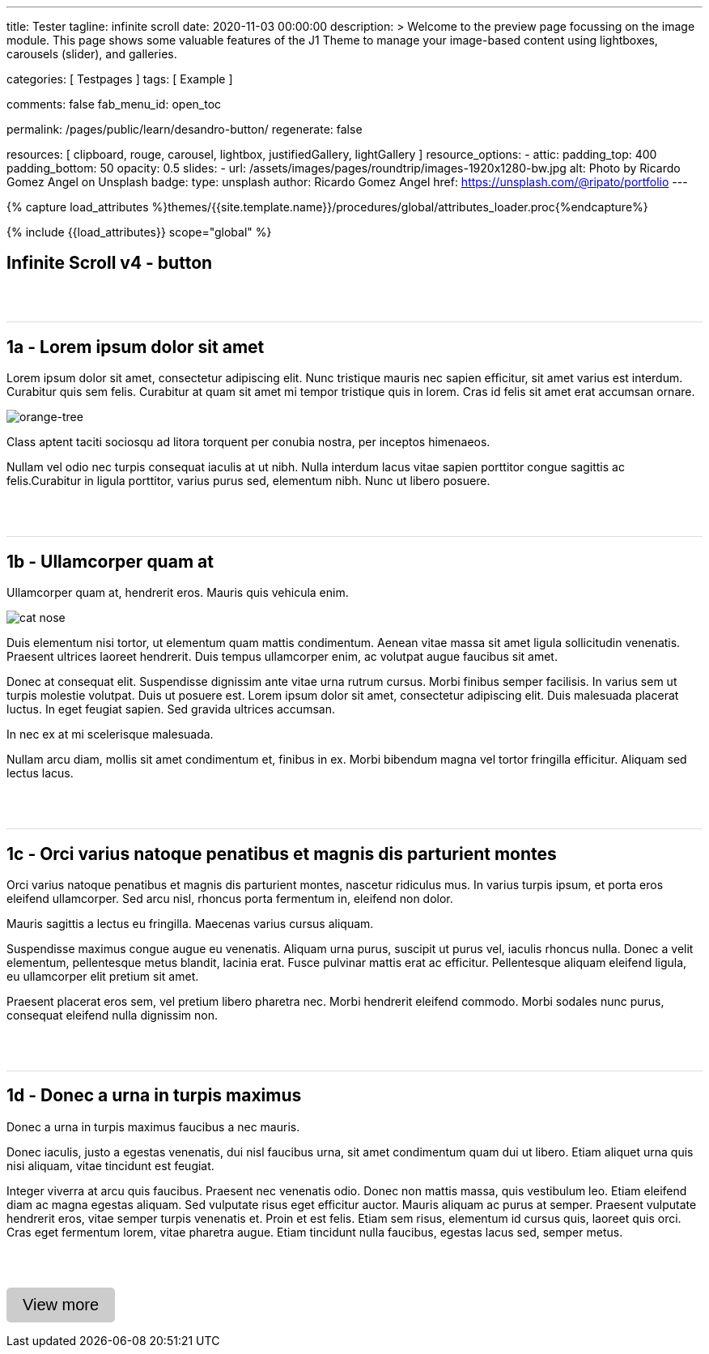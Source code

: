 ---
title:                                  Tester
tagline:                                infinite scroll
date:                                   2020-11-03 00:00:00
description: >
                                        Welcome to the preview page focussing on the image module. This page
                                        shows some valuable features of the J1 Theme to manage your image-based
                                        content using lightboxes, carousels (slider), and galleries.

categories:                             [ Testpages ]
tags:                                   [ Example ]

comments:                               false
fab_menu_id:                            open_toc

permalink:                              /pages/public/learn/desandro-button/
regenerate:                             false

resources:                              [
                                          clipboard, rouge, carousel, lightbox,
                                          justifiedGallery, lightGallery
                                        ]
resource_options:
  - attic:
      padding_top:                      400
      padding_bottom:                   50
      opacity:                          0.5
      slides:
        - url:                          /assets/images/pages/roundtrip/images-1920x1280-bw.jpg
          alt:                          Photo by Ricardo Gomez Angel on Unsplash
          badge:
            type:                       unsplash
            author:                     Ricardo Gomez Angel
            href:                       https://unsplash.com/@ripato/portfolio
---

// Page Initializer
// =============================================================================
// Enable the Liquid Preprocessor
:page-liquid:

// Set (local) page attributes here
// -----------------------------------------------------------------------------
// :page--attr:                         <attr-value>
:images-dir:                            {imagesdir}/pages/roundtrip/100_present_images

//  Load Liquid procedures
// -----------------------------------------------------------------------------
{% capture load_attributes %}themes/{{site.template.name}}/procedures/global/attributes_loader.proc{%endcapture%}

// Load page attributes
// -----------------------------------------------------------------------------
{% include {{load_attributes}} scope="global" %}

// Page content
// ~~~~~~~~~~~~~~~~~~~~~~~~~~~~~~~~~~~~~~~~~~~~~~~~~~~~~~~~~~~~~~~~~~~~~~~~~~~~~

// Include sub-documents (if any)
// -----------------------------------------------------------------------------

== Infinite Scroll v4 - button
++++
<div class="post-container">
  <article class="post">
    <h1>1a - Lorem ipsum dolor sit amet</h1>
    <p>Lorem ipsum dolor sit amet, consectetur adipiscing elit. Nunc tristique mauris nec sapien efficitur, sit amet varius est interdum. Curabitur quis sem felis. Curabitur at quam sit amet mi tempor tristique quis in lorem. Cras id felis sit amet erat accumsan ornare.</p>
    <p><img src="https://s3-us-west-2.amazonaws.com/s.cdpn.io/82/orange-tree.jpg" alt="orange-tree"></p>
    <p>Class aptent taciti sociosqu ad litora torquent per conubia nostra, per inceptos himenaeos.</p>
    <p>Nullam vel odio nec turpis consequat iaculis at ut nibh. Nulla interdum lacus vitae sapien porttitor congue sagittis ac felis.Curabitur in ligula porttitor, varius purus sed, elementum nibh. Nunc ut libero posuere.</p>
  </article>
  <article class="post">
    <h1>1b - Ullamcorper quam at</h1>
    <p>Ullamcorper quam at, hendrerit eros. Mauris quis vehicula enim.</p>
    <p><img src="https://s3-us-west-2.amazonaws.com/s.cdpn.io/82/cat-nose.jpg" alt="cat nose"></p>
    <p>Duis elementum nisi tortor, ut elementum quam mattis condimentum. Aenean vitae massa sit amet ligula sollicitudin venenatis. Praesent ultrices laoreet hendrerit. Duis tempus ullamcorper enim, ac volutpat augue faucibus sit amet.</p>
    <p>Donec at consequat elit. Suspendisse dignissim ante vitae urna rutrum cursus. Morbi finibus semper facilisis. In varius sem ut turpis molestie volutpat. Duis ut posuere est. Lorem ipsum dolor sit amet, consectetur adipiscing elit. Duis malesuada placerat luctus. In eget feugiat sapien. Sed gravida ultrices accumsan.</p>
    <p>In nec ex at mi scelerisque malesuada.</p>
    <p>Nullam arcu diam, mollis sit amet condimentum et, finibus in ex. Morbi bibendum magna vel tortor fringilla efficitur. Aliquam sed lectus lacus.</p>
  </article>
  <article class="post">
    <h1>1c - Orci varius natoque penatibus et magnis dis parturient montes</h1>
    <p>Orci varius natoque penatibus et magnis dis parturient montes, nascetur ridiculus mus. In varius turpis ipsum, et porta eros eleifend ullamcorper. Sed arcu nisl, rhoncus porta fermentum in, eleifend non dolor.</p>
    <p>Mauris sagittis a lectus eu fringilla. Maecenas varius cursus aliquam.</p>
    <p>Suspendisse maximus congue augue eu venenatis. Aliquam urna purus, suscipit ut purus vel, iaculis rhoncus nulla. Donec a velit elementum, pellentesque metus blandit, lacinia erat. Fusce pulvinar mattis erat ac efficitur. Pellentesque aliquam eleifend ligula, eu ullamcorper elit pretium sit amet.</p>
    <p>Praesent placerat eros sem, vel pretium libero pharetra nec. Morbi hendrerit eleifend commodo. Morbi sodales nunc purus, consequat eleifend nulla dignissim non.</p>
  </article>
  <article class="post">
    <h1>1d - Donec a urna in turpis maximus</h1>
    <p>Donec a urna in turpis maximus faucibus a nec mauris.</p>
    <p>Donec iaculis, justo a egestas venenatis, dui nisl faucibus urna, sit amet condimentum quam dui ut libero. Etiam aliquet urna quis nisi aliquam, vitae tincidunt est feugiat.</p>
    <p>Integer viverra at arcu quis faucibus. Praesent nec venenatis odio. Donec non mattis massa, quis vestibulum leo. Etiam eleifend diam ac magna egestas aliquam. Sed vulputate risus eget efficitur auctor. Mauris aliquam ac purus at semper. Praesent vulputate hendrerit eros, vitae semper turpis venenatis et. Proin et est felis. Etiam sem risus, elementum id cursus quis, laoreet quis orci. Cras eget fermentum lorem, vitae pharetra augue. Etiam tincidunt nulla faucibus, egestas lacus sed, semper metus.</p>
  </article>
</div>

<div class="page-load-status">
  <div class="loader-ellips infinite-scroll-request">
    <span class="loader-ellips__dot"></span>
    <span class="loader-ellips__dot"></span>
    <span class="loader-ellips__dot"></span>
    <span class="loader-ellips__dot"></span>
  </div>
  <p class="infinite-scroll-last">End of content</p>
  <p class="infinite-scroll-error">No more pages to load</p>
</div>

<p>
  <button class="view-more-button">View more</button>
</p>


<style>
.post {
  border-top: 1px solid #DDD;
  margin: 60px 0;
}

.post img {
  display: block;
  max-width: 100%;
}

button {
  font-size: 20px;
  padding: 10px 20px;
  border-radius: 5px;
  background: #CCC;
  border: none;
}

.page-load-status {
  display: none; /* hidden by default */
  padding-top: 20px;
  border-top: 1px solid #DDD;
  text-align: center;
  color: #777;
}

/* loader ellips in separate pen CSS */

</style>

<script>

  $(document).ready(function() {

    var dependencies_met_page_ready = setInterval (function (options) {
      if ( j1.getState() === 'finished' ) {
        var logger = log4javascript.getLogger("j1.infiniteScroll");
        var log_text = 'module infiniteScroll is being initialized';
        logger.info(log_text);

        $('.post-container').infiniteScroll({
          path: function() {
            var pageNumber = ( this.loadCount + 1 );
            return `/pages/public/scroller/desandro-p${pageNumber}.html`;
            },
          append: '.post',
          button: '.view-more-button',
          // using button, disable loading on scroll
          scrollThreshold: false,
          history: false,
          status: '.page-load-status',
        });

        clearInterval(dependencies_met_page_ready);
      }
    });
   });

</script>
++++
